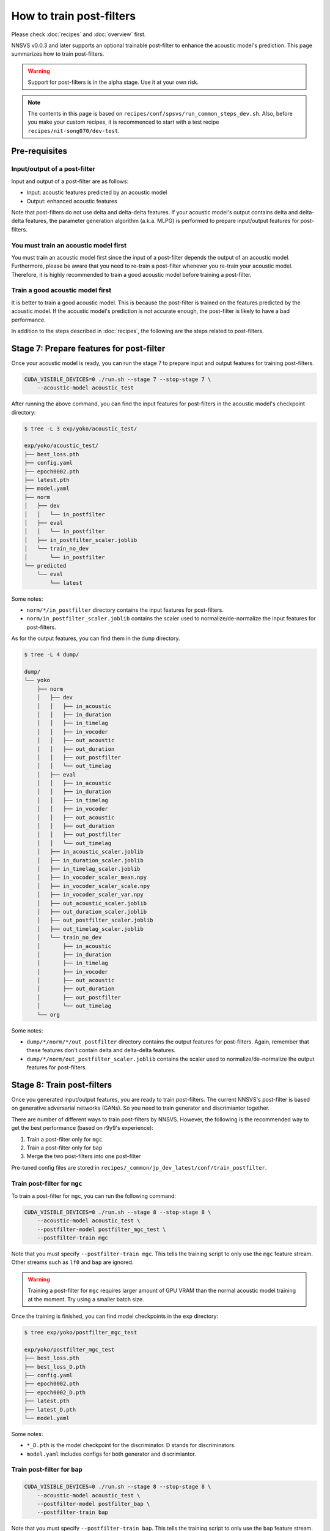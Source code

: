 How to train post-filters
=========================

Please check :doc:`recipes` and :doc:`overview` first.

NNSVS v0.0.3 and later supports an optional trainable post-filter to enhance the acoustic model's prediction.
This page summarizes how to train post-filters.

.. warning::

    Support for post-filters is in the alpha stage. Use it at your own risk.

.. note::

    The contents in this page is based on ``recipes/conf/spsvs/run_common_steps_dev.sh``.
    Also, before you make your custom recipes, it is recommenced to start with a test recipe ``recipes/nit-song070/dev-test``.

Pre-requisites
--------------

Input/output of a post-filter
^^^^^^^^^^^^^^^^^^^^^^^^^^^^^

Input and output of a post-filter are as follows:

- Input: acoustic features predicted by an acoustic model
- Output: enhanced acoustic features

Note that post-filters do not use delta and delta-delta features.
If your acoustic model's output contains delta and delta-delta features, the parameter generation algorithm (a.k.a. MLPG) is performed to prepare input/output features for post-filters.

You must train an acoustic model first
^^^^^^^^^^^^^^^^^^^^^^^^^^^^^^^^^^^^^^

You must train an acoustic model first since the input of a post-filter depends the output of an acoustic model.
Furthermore, please be aware that you need to re-train a post-filter whenever you re-train your acoustic model.
Therefore, it is highly recommended to train a good acoustic model before training a post-filter.

Train a good acoustic model first
^^^^^^^^^^^^^^^^^^^^^^^^^^^^^^^^^

It is better to train a good acoustic model. This is because the post-filter is trained on the features predicted by the acoustic model.
If the acoustic model's prediction is not accurate enough, the post-filter is likely to have a bad performance.

In addition to the steps described in :doc:`recipes`,  the following are the steps related to post-filters.

Stage 7: Prepare features for post-filter
-----------------------------------------

Once your acoustic model is ready, you can run the stage 7 to prepare input and output features for training post-filters.


.. code-block:: bash

    CUDA_VISIBLE_DEVICES=0 ./run.sh --stage 7 --stop-stage 7 \
        --acoustic-model acoustic_test

After running the above command, you can find the input features for post-filters in the acoustic model's checkpoint directory:

.. code-block::

    $ tree -L 3 exp/yoko/acoustic_test/

    exp/yoko/acoustic_test/
    ├── best_loss.pth
    ├── config.yaml
    ├── epoch0002.pth
    ├── latest.pth
    ├── model.yaml
    ├── norm
    │   ├── dev
    │   │   └── in_postfilter
    │   ├── eval
    │   │   └── in_postfilter
    │   ├── in_postfilter_scaler.joblib
    │   └── train_no_dev
    │       └── in_postfilter
    └── predicted
        └── eval
            └── latest

Some notes:

- ``norm/*/in_postfilter`` directory contains the input features for post-filters.
- ``norm/in_postfilter_scaler.joblib`` contains the scaler used to normalize/de-normalize the input features for post-filters.

As for the output features, you can find them in the ``dump`` directory.

.. code-block::

    $ tree -L 4 dump/

    dump/
    └── yoko
        ├── norm
        │   ├── dev
        │   │   ├── in_acoustic
        │   │   ├── in_duration
        │   │   ├── in_timelag
        │   │   ├── in_vocoder
        │   │   ├── out_acoustic
        │   │   ├── out_duration
        │   │   ├── out_postfilter
        │   │   └── out_timelag
        │   ├── eval
        │   │   ├── in_acoustic
        │   │   ├── in_duration
        │   │   ├── in_timelag
        │   │   ├── in_vocoder
        │   │   ├── out_acoustic
        │   │   ├── out_duration
        │   │   ├── out_postfilter
        │   │   └── out_timelag
        │   ├── in_acoustic_scaler.joblib
        │   ├── in_duration_scaler.joblib
        │   ├── in_timelag_scaler.joblib
        │   ├── in_vocoder_scaler_mean.npy
        │   ├── in_vocoder_scaler_scale.npy
        │   ├── in_vocoder_scaler_var.npy
        │   ├── out_acoustic_scaler.joblib
        │   ├── out_duration_scaler.joblib
        │   ├── out_postfilter_scaler.joblib
        │   ├── out_timelag_scaler.joblib
        │   └── train_no_dev
        │       ├── in_acoustic
        │       ├── in_duration
        │       ├── in_timelag
        │       ├── in_vocoder
        │       ├── out_acoustic
        │       ├── out_duration
        │       ├── out_postfilter
        │       └── out_timelag
        └── org


Some notes:

- ``dump/*/norm/*/out_postfilter`` directory contains the output features for post-filters. Again, remember that these features don't contain delta and delta-delta features.
- ``dump/*/norm/out_postfilter_scaler.joblib`` contains the scaler used to normalize/de-normalize the output features for post-filters.


Stage 8: Train post-filters
---------------------------

Once you generated input/output features, you are ready to train post-filters. The current NNSVS's post-filter is based on generative adversarial networks (GANs). So you need to train generator and discrimiantor together.

There are number of different ways to train post-filters by NNSVS. However, the following is the recommended way to get the best performance (based on r9y9's experience):

1. Train a post-filter only for ``mgc``
2. Train a post-filter only for ``bap``
3. Merge the two post-filters into one post-filter

Pre-tuned config files are stored in ``recipes/_common/jp_dev_latest/conf/train_postfilter``.

Train post-filter for ``mgc``
^^^^^^^^^^^^^^^^^^^^^^^^^^^^^

To train a post-filter for ``mgc``, you can run the following command:

.. code-block:: bash

    CUDA_VISIBLE_DEVICES=0 ./run.sh --stage 8 --stop-stage 8 \
        --acoustic-model acoustic_test \
        --postfilter-model postfilter_mgc_test \
        --postfilter-train mgc

Note that you must specify ``--postfilter-train mgc``. This tells the training script to only use the ``mgc`` feature stream. Other streams such as ``lf0`` and ``bap`` are ignored.

.. warning::

    Training a post-filter for ``mgc`` requires larger amount of GPU VRAM than the normal acoustic model training at the moment. Try using a smaller batch size.

Once the training is finished, you can find model checkpoints in the ``exp`` directory:

.. code-block::

    $ tree exp/yoko/postfilter_mgc_test

    exp/yoko/postfilter_mgc_test
    ├── best_loss.pth
    ├── best_loss_D.pth
    ├── config.yaml
    ├── epoch0002.pth
    ├── epoch0002_D.pth
    ├── latest.pth
    ├── latest_D.pth
    └── model.yaml

Some notes:

- ``*_D.pth`` is the model checkpoint for the discriminator. D stands for discriminators.
- ``model.yaml`` includes configs for both generator and discrimiantor.

Train post-filter for ``bap``
^^^^^^^^^^^^^^^^^^^^^^^^^^^^^

.. code-block:: bash

    CUDA_VISIBLE_DEVICES=0 ./run.sh --stage 8 --stop-stage 8 \
        --acoustic-model acoustic_test \
        --postfilter-model postfilter_bap \
        --postfilter-train bap

Note that you must specify ``--postfilter-train bap``. This tells the training script to only use the ``bap`` feature stream.


Merge the two post-filters
^^^^^^^^^^^^^^^^^^^^^^^^^^

This step is not included in the recipe. So you need to manually run the following command to merge the two post-filters:


.. code-block::

    python ../../../utils/merge_postfilters.py exp/yoko/postfilter_mgc_test/latest.pth \
        exp/yoko/postfilter_bap_test/latest.pth \
        exp/yoko/postfilter_merged

Then, you can see the merged post-filter in the ``exp/yoko/postfilter_merged`` directory.

.. code-block::

    $ tree exp/yoko/postfilter_merged/

    exp/yoko/postfilter_merged/
    ├── latest.pth
    └── model.yaml

Packing models with post-filter
--------------------------------

As the same as in :doc:`recipes`, you can pack the models into a single directory by running stage 99. Please make sure to specify the merged post-filter like:

.. code-block:: bash

    CUDA_VISIBLE_DEVICES=0 ./run.sh --stage 99 --stop-stage 99 \
        --timelag-model timelag_test \
        --duration-model duration_test \
        --acoustic-model acoustic_test \
        --postfilter-model postfilter_merged

The above command should make a packed model directory with your trained post-filter.

How to use the packed model with the trained post-filter?
-----------------------------------------------------

Please specify ``post_filter_type="nnsvs"`` with the :doc:`modules/svs` module. An example:

.. code-block::

    import numpy as np
    import pysinsy
    from nnmnkwii.io import hts
    from nnsvs.pretrained import retrieve_pretrained_model
    from nnsvs.svs import SPSVS
    from nnsvs.util import example_xml_file

    model_dir = "/path/to/your/packed/model_dir"
    engine = SPSVS(model_dir)

    contexts = pysinsy.extract_fullcontext(example_xml_file(key="get_over"))
    labels = hts.HTSLabelFile.create_from_contexts(contexts)

    wav, sr = engine.svs(labels, post_filter_type="nnsvs")


Tips for training post-filters
------------------------------

If you look into the post-filter configs, you will find many parameters. Here are the tips if you want to turn by yourself:

Train configs
^^^^^^^^^^^^^

- ``fm_weight``: The weight of the feature matching loss. By increasing the weight, you may get more stable results with a possible loss of naturalness. By setting ``fm_weight`` to zero, training will get unstable.
- ``adv_weight``: The weight of the adversarial loss. By increasing the weight, you may get better naturalness.
- ``mse_weight``: The weight of the MSE loss. If you set non-zero value, you will get smoother output features.

Model configs
^^^^^^^^^^^^^^
- ``smoothed_width``: The width of the smoothing window. If you set non-zero value, you will get smoother outputs. This is useful to reduce audible artifacts. Only used for inference.

Details of post-filter implementation
-------------------------------------

You don't need to understand the details if you just want to try, but please look into :cite:t:`Kaneko2017Interspeech`, :cite:t:`kaneko2017generative` if you are interested.
